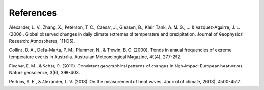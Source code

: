 """"""""""
References
""""""""""

Alexander, L. V., Zhang, X., Peterson, T. C., Caesar, J., Gleason, B., Klein
Tank, A. M. G., ... & Vazquez‐Aguirre, J. L. (2006). Global observed changes in
daily climate extremes of temperature and precipitation. Journal of Geophysical
Research: Atmospheres, 111(D5).

Collins, D. A., Della-Marta, P. M., Plummer, N., & Trewin, B. C. (2000). Trends
in annual frequencies of extreme temperature events in Australia. Australian
Meteorological Magazine, 49(4), 277-292.

Fischer, E. M., & Schär, C. (2010). Consistent geographical patterns of changes
in high-impact European heatwaves. Nature geoscience, 3(6), 398-403.

Perkins, S. E., & Alexander, L. V. (2013). On the measurement of heat waves.
Journal of climate, 26(13), 4500-4517.